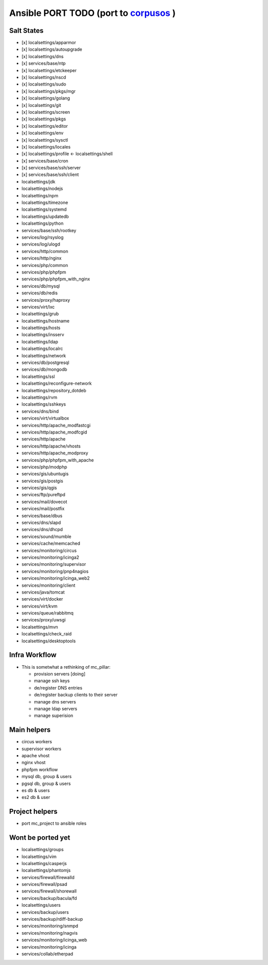 Ansible PORT TODO (port to `corpusos <https://github.com/corpusops>`_   )
==================================================================================
Salt States
---------------
- [x] localsettings/apparmor
- [x] localsettings/autoupgrade
- [x] localsettings/dns
- [x] services/base/ntp
- [x] localsettings/etckeeper
- [x] localsettings/nscd
- (x] localsettings/sudo
- [x] localsettings/pkgs/mgr
- [x] localsettings/golang
- [x] localsettings/git
- [x] localsettings/screen
- [x] localsettings/pkgs
- [x] localsettings/editor
- [x] localsettings/env
- [x] localsettings/sysctl
- [x] localsettings/locales
- [x] localsettings/profile <- localsettings/shell
- [x] services/base/cron
- [x] services/base/ssh/server
- [x] services/base/ssh/client
- localsettings/jdk
- localsettings/nodejs
- localsettings/npm
- localsettings/timezone
- localsettings/systemd
- localsettings/updatedb
- localsettings/python
- services/base/ssh/rootkey
- services/log/rsyslog
- services/log/ulogd
- services/http/common
- services/http/nginx
- services/php/common
- services/php/phpfpm
- services/php/phpfpm_with_nginx
- services/db/mysql
- services/db/redis
- services/proxy/haproxy
- services/virt/lxc
- localsettings/grub
- localsettings/hostname
- localsettings/hosts
- localsettings/insserv
- localsettings/ldap
- localsettings/localrc
- localsettings/network
- services/db/postgresql
- services/db/mongodb
- localsettings/ssl
- localsettings/reconfigure-network
- localsettings/repository_dotdeb
- localsettings/rvm
- localsettings/sshkeys
- services/dns/bind
- services/virt/virtualbox
- services/http/apache_modfastcgi
- services/http/apache_modfcgid
- services/http/apache
- services/http/apache/vhosts
- services/http/apache_modproxy
- services/php/phpfpm_with_apache
- services/php/modphp
- services/gis/ubuntugis
- services/gis/postgis
- services/gis/qgis
- services/ftp/pureftpd
- services/mail/dovecot
- services/mail/postfix
- services/base/dbus
- services/dns/slapd
- services/dns/dhcpd
- services/sound/mumble
- services/cache/memcached
- services/monitoring/circus
- services/monitoring/icinga2
- services/monitoring/supervisor
- services/monitoring/pnp4nagios
- services/monitoring/icinga_web2
- services/monitoring/client
- services/java/tomcat
- services/virt/docker
- services/virt/kvm
- services/queue/rabbitmq
- services/proxy/uwsgi
- localsettings/mvn
- localsettings/check_raid
- localsettings/desktoptools

Infra Workflow
------------------------
- This is sometwhat a rethinking of mc_pillar:

  - provision servers [doing]
  - manage ssh keys
  - de/register DNS entries
  - de/register backup clients to their server
  - manage dns servers
  - manage ldap servers
  - manage superision

Main helpers
------------
- circus workers
- supervisor workers
- apache vhost
- nginx vhost
- phpfpm workflow
- mysql db, group & users
- pgsql db, group & users
- es db & users
- es2 db & user

Project helpers
---------------
- port mc_project to ansible roles

Wont be ported yet
------------------
- localsettings/groups
- localsettings/vim
- localsettings/casperjs
- localsettings/phantomjs
- services/firewall/firewalld
- services/firewall/psad
- services/firewall/shorewall
- services/backup/bacula/fd
- localsettings/users
- services/backup/users
- services/backup/rdiff-backup
- services/monitoring/snmpd
- services/monitoring/nagvis
- services/monitoring/icinga_web
- services/monitoring/icinga
- services/collab/etherpad
